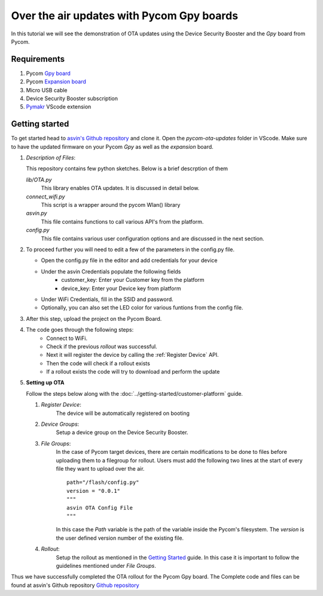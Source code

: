 ==========================================
Over the air updates with Pycom Gpy boards
==========================================

In this tutorial we will see the demonstration of OTA updates using the Device Security Booster and the *Gpy* board from Pycom. 

.. image:: ../images/OTA_wb_pycom.jpg
    :width: 400pt
    :align: center
    :alt: pycomOTA


Requirements
############

1. Pycom `Gpy board <https://pycom.io/product/gpy/>`_
2. Pycom `Expansion board <https://pycom.io/product/expansion-board-3-0/>`_ 
3. Micro USB cable
4. Device Security Booster subscription 
5. `Pymakr <https://marketplace.visualstudio.com/items?itemName=pycom.Pymakr>`_ VScode extension 


Getting started
###############

To get started head to `asvin's Github repository <https://github.com/asvin-io/asvin-tutorials>`_ and clone it. Open the *pycom-ota-updates*
folder in VScode. Make sure to have the updated firmware on your Pycom *Gpy* as well as the *expansion* board. 

1.  *Description of Files*:
    
    This repository contains few python sketches. Below is a brief descrption of them

    *lib/OTA.py*
        This library enables OTA updates. It is discussed in detail below.
    
    *connect_wifi.py*
        This script is a wrapper around the pycom Wlan() library
    
    *asvin.py*
        This file contains functions to call various API's from the platform.
    
    *config.py*
        This file contains various user configuration options and are discussed in the next section.

2.  To proceed further you will need to edit a few of the parameters in the config.py file.

    - Open the config.py file in the editor and add credentials for your device

    .. image:: ../images/configpy.jpg
        :width: 400pt
        :align: center
        :alt: configpy

    - Under the asvin Credentials populate the following fields
        - customer_key:     Enter your Customer key from the platform 
        - device_key:       Enter your Device key from platform 
      
    - Under WiFi Credentials, fill in the SSID and password.
    - Optionally, you can also set the LED color for various funtions from the config file.

    

3.  After this step, upload the project on the Pycom Board.

4.  The code goes through the following steps:
        - Connect to WiFi.
        - Check if the previous *rollout* was successful.
        - Next it will register the device by calling the :ref:`Register Device` API.
        - Then the code will check if a rollout exists 
        - If a rollout exists the code will try to download and perform the update
 
        
5.  **Setting up OTA**


    Follow the steps below along with the :doc:`../getting-started/customer-platform` guide. 
    
    1.  *Register Device*:
            The device will be automatically registered on booting

    2.  *Device Groups*:
            Setup a device group on the Device Security Booster.

    3.  *File Groups*:
            In the case of Pycom target devices, there are certain modifications to be done to files before uploading them to
            a filegroup for rollout. Users must add the following two lines at the start of every file they want to upload 
            over the air.


            ::

                path="/flash/config.py"
                version = "0.0.1"
                """
                asvin OTA Config File
                """

                
                          
            
            In this case the *Path* variable is the path of the variable inside the Pycom's filesystem. The *version* is the user defined
            version number of the existing file.

    4.  *Rollout*:
            Setup the rollout as mentioned in the `Getting Started <https://asvin.readthedocs.io/en/latest/getting-started/getting-started.html>`_ guide.
            In this case it is important to follow the guidelines mentioned under *File Groups*.

Thus we have successfully completed the OTA rollout for the Pycom Gpy board. The Complete code and files can be found
at asvin's Github repository `Github repository <https://github.com/asvin-io/asvin-tutorials>`_  